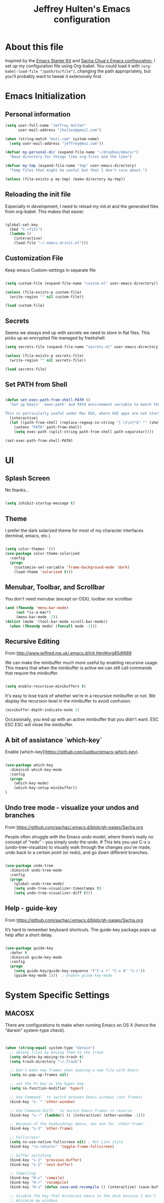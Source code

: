 #+TITLE: Jeffrey Hulten's Emacs configuration
#+OPTIONS: toc:4 h:4
#+FILETAGS: :dotfiles:emacs:

* About this file

Inspired by the [[http://eschulte.me/emacs24-starter-kit/#installation][Emacs Starter Kit]] and [[https://github.com/sachac/.emacs.d/blob/master/Sacha.org][Sacha Chua's Emacs
configuration]], I set up my configuration file using Org-babel. You
could load it with =(org-babel-load-file "/path/to/file")=, changing
the path appropriately, but you'll probably want to tweak it
extensively first.

* Emacs Initialization

** Personal information

#+BEGIN_SRC emacs-lisp
(setq user-full-name "Jeffrey Hulten"
      user-mail-address "jhulten@gmail.com")

(when (string-match "moz\.com" system-name)
  (setq user-mail-address "jeffrey@moz.com"))

(defvar my-personal-dir (expand-file-name "~/dropbox/emacs/")
  "Base directory for things like org-files and the like")

(defvar my-tmp (expand-file-name "tmp" user-emacs-directory)
  "Temp files that might be useful but that I don't care about.")

(unless (file-exists-p my-tmp) (make-directory my-tmp))

#+END_SRC

** Reloading the init file

Especially in development, I need to reload my init.el and the generated files from org-babel. This makes that easier.

#+BEGIN_SRC emacs-lisp

(global-set-key
  (kbd "C-<f12>")
  (lambda ()
    (interactive)
    (load-file "~/.emacs.d/init.el")))

#+END_SRC

** Customization File

Keep emacs Custom-settings in separate file

#+BEGIN_SRC emacs-lisp

(setq custom-file (expand-file-name "custom.el" user-emacs-directory))

(unless (file-exists-p custom-file)
  (write-region "" nil custom-file))

(load custom-file)

#+END_SRC

** Secrets

Seems we always end up with secrets we need to store in flat files. This picks up an encrypted file managed by freshshell.

#+BEGIN_SRC emacs-lisp
(setq secrets-file (expand-file-name "secrets.el" user-emacs-directory))

(unless (file-exists-p secrets-file)
  (write-region "" nil secrets-file))

(load secrets-file)
#+END_SRC

** Set PATH from Shell

#+BEGIN_SRC emacs-lisp

(defun set-exec-path-from-shell-PATH ()
  "Set up Emacs' `exec-path' and PATH environment variable to match that used by the user's shell.

This is particularly useful under Mac OSX, where GUI apps are not started from a shell."
  (interactive)
  (let ((path-from-shell (replace-regexp-in-string "[ \t\n]*$" "" (shell-command-to-string "$SHELL --login -i -c 'echo $PATH'"))))
    (setenv "PATH" path-from-shell)
    (setq exec-path (split-string path-from-shell path-separator))))

(set-exec-path-from-shell-PATH)

#+END_SRC

* UI

** Splash Screen

No thanks...

#+BEGIN_SRC emacs-lisp

(setq inhibit-startup-message t)

#+END_SRC

** Theme

I prefer the dark solarized theme for most of my character interfaces (terminal, emacs, etc.)

#+BEGIN_SRC emacs-lisp

  (setq color-themes '())
  (use-package color-theme-solarized
    :config
    (progn 
      (customize-set-variable 'frame-background-mode 'dark)
      (load-theme 'solarized t)))

#+END_SRC

** Menubar, Toolbar, and Scrollbar

You don't need menubar (except on OSX), toolbar nor scrollbar

#+BEGIN_SRC emacs-lisp
(and (fboundp 'menu-bar-mode)
     (not *is-a-mac*)
     (menu-bar-mode -1))
(dolist (mode '(tool-bar-mode scroll-bar-mode))
  (when (fboundp mode) (funcall mode -1)))
#+END_SRC

** Recursive Editing

From http://www.wilfred.me.uk/.emacs.d/init.html#org85df689

We can make the minibuffer much more useful by enabling recursive usage. This means that when the minibuffer is active we can still call commands that require the minibuffer.

#+BEGIN_SRC emacs-lisp

(setq enable-recursive-minibuffers t)

#+END_SRC


It's easy to lose track of whether we're in a recursive minibuffer or not. We display the recursion level in the minibuffer to avoid confusion.

#+BEGIN_SRC emacs-lisp
(minibuffer-depth-indicate-mode 1)
#+END_SRC

Occasionally, you end up with an active minibuffer that you didn't want. ESC ESC ESC will close the minibuffer.

** A bit of assistance `which-key`

Enable [which-key](https://github.com/justbur/emacs-which-key).

#+BEGIN_SRC emacs-lisp

  (use-package which-key
    :diminish which-key-mode
    :config
    (progn
      (which-key-mode)
      (which-key-setup-minibuffer))
  )

#+END_SRC

** Undo tree mode - visualize your undos and branches

From https://github.com/sachac/.emacs.d/blob/gh-pages/Sacha.org

People often struggle with the Emacs undo model, where there’s really no concept of “redo” - you simply undo the undo. # This lets you use C-x u (undo-tree-visualize) to visually walk through the changes you’ve made, undo back to a certain point (or redo), and go down different branches.


#+BEGIN_SRC emacs-lisp

(use-package undo-tree
  :diminish undo-tree-mode
  :config
  (progn
    (global-undo-tree-mode)
    (setq undo-tree-visualizer-timestamps t)
    (setq undo-tree-visualizer-diff t)))

#+END_SRC

** Help - guide-key

From https://github.com/sachac/.emacs.d/blob/gh-pages/Sacha.org

It’s hard to remember keyboard shortcuts. The guide-key package pops up help after a short delay.

#+BEGIN_SRC emacs-lisp

  (use-package guide-key
    :defer t
    :diminish guide-key-mode
    :config
    (progn
      (setq guide-key/guide-key-sequence '("C-x r" "C-x 4" "C-c"))
      (guide-key-mode 1)))  ; Enable guide-key-mode
  
#+END_SRC

* System Specific Settings

** MACOSX

There are configurations to make when running Emacs on OS X (hence the
“darwin” system-type check).

#+BEGIN_SRC emacs-lisp


(when (string-equal system-type "darwin")
  ;; delete files by moving them to the trash
  (setq delete-by-moving-to-trash t)
  (setq trash-directory "~/.Trash")

  ;; Don't make new frames when opening a new file with Emacs
  (setq ns-pop-up-frames nil)

  ;; set the Fn key as the hyper key
  (setq ns-function-modifier 'hyper)

  ;; Use Command-` to switch between Emacs windows (not frames)
  (bind-key "s-`" 'other-window)

  ;; Use Command-Shift-` to switch Emacs frames in reverse
  (bind-key "s-~" (lambda() () (interactive) (other-window -1)))

  ;; Because of the keybindings above, set one for `other-frame'
  (bind-key "s-1" 'other-frame)

  ;; Fullscreen!
  (setq ns-use-native-fullscreen nil) ; Not Lion style
  (bind-key "<s-return>" 'toggle-frame-fullscreen)

  ;; buffer switching
  (bind-key "s-{" 'previous-buffer)
  (bind-key "s-}" 'next-buffer)

  ;; Compiling
  (bind-key "H-c" 'compile)
  (bind-key "H-r" 'recompile)
  (bind-key "H-s" (defun save-and-recompile () (interactive) (save-buffer) (recompile)))

  ;; disable the key that minimizes emacs to the dock because I don't
  ;; minimize my windows
  ;; (global-unset-key (kbd "C-z"))

  (defun open-dir-in-finder ()
    "Open a new Finder window to the path of the current buffer"
    (interactive)
    (start-process "mai-open-dir-process" nil "open" "."))
  (bind-key "C-c o f" 'open-dir-in-finder)

  (defun open-dir-in-iterm ()
    "Open the current directory of the buffer in iTerm."
    (interactive)
    (let* ((iterm-app-path "/Applications/iTerm.app")
           (iterm-brew-path "/opt/homebrew-cask/Caskroom/iterm2/1.0.0/iTerm.app")
           (iterm-path (if (file-directory-p iterm-app-path)
                           iterm-app-path
                         iterm-brew-path)))
      (start-process "mai-open-dir-process" nil "open" "-a" iterm-path ".")))
  (bind-key "C-c o t" 'open-dir-in-iterm)

  ;; Not going to use these commands
  (put 'ns-print-buffer 'disabled t)
  (put 'suspend-frame 'disabled t))
#+END_SRC

exec-path-from-shell makes the command-line path with Emacs’s shell
match the same one on OS X.

#+BEGIN_SRC emacs-lisp


(use-package exec-path-from-shell
  :if (memq window-system '(mac ns))
  :ensure t
  :init
  (exec-path-from-shell-initialize))

#+END_SRC

* Backups

Move the backups out of the working directory.

#+BEGIN_SRC emacs-lisp
(setq backup-directory-alist '(("." . "~/.emacs.d/backups")))
(setq auto-save-file-name-transforms '((".*" "~/.emacs.d/auto-save-list/" t)))
#+END_SRC

Disk space is cheap. Save lots.

#+BEGIN_SRC emacs-lisp

(setq backup-by-copying t)
(setq delete-old-versions t)
(setq kept-new-versions 6)
(setq kept-old-versions 2)
(setq version-control t)
(setq vc-make-backup-files t)

#+END_SRC

* Minor Modes

** EVIL MODE - Love my VIM bindings
   :LOGBOOK:
   CLOCK: [2017-02-03 Fri 17:08]--[2017-02-03 Fri 17:29] =>  0:21
   CLOCK: [2017-02-03 Fri 12:37]--[2017-02-03 Fri 13:00] =>  0:23
   :END:

#+BEGIN_SRC emacs-lisp

      (use-package evil
	:defer t
	:init
	(progn
	  (use-package evil-leader
	    :config
	    (progn
	      (setq evil-leader/leader ",")
	      (setq evil-leader/no-prefix-mode-rx '("dired-mode"
					  "gnus-.*-mode"
					  "magit-.*-mode"
					  "notmuch-.*-mode"))
	      (evil-leader/set-key "," 'evilnc-comment-operator
				   "<SPC>" 'ace-jump-char-mode
				   "a"  'projectile-toggle-between-implementation-and-test
				   "b"  'ibuffer
				   "cc" 'evilnc-comment-or-uncomment-lines
				   "ci" 'evilnc-copy-and-comment-lines
				   "cl" 'evilnc-quick-comment-or-uncomment-to-the-line
				   "cp" 'evilnc-comment-or-uncomment-paragraphs
				   ;; "cr" 'comment-or-uncomment-region
				   ;; "cv" 'evilnc-toggle-invert-comment-line-by-line
				   "db" 'kill-buffer
				   "df" 'delete-this-file
				   "dw" 'jcf-delete-window
				   "eb" 'eval-buffer
				   "ed" 'eval-defun
				   "ee" 'eval-expression
				   "es" 'eval-last-sexp
				   "er" 'eval-region
				   "fA" 'helm-do-ag
				   "fa" 'helm-do-ag-project-root
				   "fb" 'helm-buffers-list
				   "fd" 'projectile-dired
				   "ff" 'helm-find-files
				   "fg" 'helm-ls-git-ls
				   "fh" 'helm-resume
				   "fi" 'helm-semantic-or-imenu
				   "fj" 'dired-jump
				   "fl" 'helm-occur
				   "fm" 'helm-mini
				   "fp" 'helm-projectile
				   "fs" 'eshell
				   "fS" 'jcf-eshell-here
				   "fy" 'helm-show-kill-ring
				   "ga" 'git-messenger:popup-message
				   "gb" 'magit-blame-mode
				   "gc" 'magit-commit
				   "gl" 'magit-log
				   "gs" 'magit-status
				   "hf" 'describe-function
				   "hk" 'describe-key
				   "hm" 'describe-mode
				   "hp" 'describe-package
				   "hv" 'describe-variable
				   "i" 'ielm
				   "oa" 'org-agenda
				   "oc" 'org-capture
				   "pL" 'package-list-packages-no-fetch
				   "pa" 'helm-projectile-ag
				   "pb" 'helm-projectile-switch-to-buffer
				   "pe" 'helm-projectile-switch-to-eshell
				   "pf" 'helm-projectile-find-file-dwim
				   "pi" 'package-install
				   "pl" 'package-list-packages
				   "pp" 'helm-projectile-switch-project
				   "rf" 'rename-buffer-and-file
				   "sf" 'delete-other-windows
				   "sj" 'switch-window ; ace-jump will kick in
				   "w"  'save-buffer
				   "x"  'execute-extended-command))))
	:config
	(progn
	  (global-evil-leader-mode 1)
	  (evil-mode 1)))
#+END_SRC


*** TODO evil-surround

*** TODO evil-numbers




*** TODO Org-Evil







** Winner mode - undo and redo window configuration

winner-mode lets you use C-c <left> and C-c <right> to switch between
window configurations. This is handy when something has popped up a
buffer that you want to look at briefly before returning to whatever
you were working on. When you’re done, press C-c <left>.

#+BEGIN_SRC emacs-lisp
(use-package winner
  :defer t)
#+END_SRC

** Helm - interactive completion

Helm makes it easy to complete various things. I find it to be easier
to configure than ido in order to get completion in as many places as
possible.

#+BEGIN_SRC emacs-lisp

(use-package helm
  :diminish helm-mode
  :init
  (progn
    (require 'helm-config)
    (setq helm-candidate-number-limit 100)
    ;; From https://gist.github.com/antifuchs/9238468
    (setq helm-idle-delay 0.0 ; update fast sources immediately (doesn't).
          helm-input-idle-delay 0.01  ; this actually updates things
                                        ; reeeelatively quickly.
          helm-yas-display-key-on-candidate t
          helm-quick-update t
          helm-M-x-requires-pattern nil
          helm-ff-skip-boring-files t)
    (helm-mode))
  :bind (("C-c h" . helm-mini)
         ("C-h a" . helm-apropos)
         ("C-x C-b" . helm-buffers-list)
         ("C-x b" . helm-buffers-list)
         ("M-y" . helm-show-kill-ring)
         ;; USE SMEX ("M-x" . helm-M-x)
         ("C-x c o" . helm-occur)
         ("C-x c s" . helm-swoop)
         ("C-x c y" . helm-yas-complete)
         ("C-x c Y" . helm-yas-create-snippet-on-region)
;;         ("C-x c b" . my/helm-do-grep-book-notes)
         ("C-x c SPC" . helm-all-mark-rings)))
(ido-mode -1) ;; Turn off ido mode in case I enabled it accidentally

#+END_SRC

** Flycheck - Syntax Checker

#+BEGIN_SRC emacs-lisp

  (use-package flycheck
    :if (display-graphic-p)
    :bind ("C-c f" . flycheck-mode)
    :config
    (progn
      (defun jh/on-flycheck-status-change (status)
	(let ((fc-icon
	       (cond
		((eq status 'running) [#xF0F4])
		((eq status 'errored) [#xF00C])
		((eq status 'finished) [#xF00D]))))
	  (diminish #'flycheck-mode (concat " " fc-icon))
	  (force-mode-line-update)))

      (add-hook 'flycheck-status-changed-functions #'jh/on-flycheck-status-change)))

#+END_SRC

** AG - The Silver Searcher

#+BEGIN_SRC emacs-lisp

  (use-package ag
    :defines my-ag-keymap
    :bind-keymap ("C-c C-a" . my-ag-map)
    :config
    (progn
      (setq ag-reuse-buffers t    ; Don't spam buffer list with ag buffers
	    ag-highlight-search t ; A little fanciness

	    ;; Use Projectile to find the project root
	    ag-project-root-function
	    (lambda (d)
	      (let ((default-directory d))
		(projectile-project-root))))

      (defvar my-ag-map
	(let ((map (make-sparse-keymap)))
	  (define-key map (kbd "a") #'ag-regexp)
	  (define-key map (kbd "p") #'ag-project-regexp)

	  map))))

#+END_SRC

** Projectile - Project Interaction

#+BEGIN_SRC emacs-lisp

  (use-package projectile
    :init
    (progn
      (projectile-global-mode))
    :config
    (progn
      (define-key projectile-mode-map [remap projectile-ack] #'projectile-ag)
      (setq projectile-completion-system 'grizzl))
    :diminish projectile-mode)

#+END_SRC

** Dired+

#+BEGIN_SRC emacs-lisp

(use-package dired+
  :config
  (progn
    ;; Remove stupid font-locking
    (setf (nth 3 diredp-font-lock-keywords-1)
          ;; Properly handle the extensions
          '("[^ .\\/]\\(\\.[^. /]+\\)$" 1 diredp-file-suffix))
    (setf (nth 4 diredp-font-lock-keywords-1)
          ;; Properly handle the extensions
          '("\\([^ ]+\\) -> .+$" 1 diredp-symlink))
    (setf (nth 6 diredp-font-lock-keywords-1)
          (list (concat "^  \\(.*\\(" (concat (mapconcat 'regexp-quote
                                                          (or (and (boundp 'dired-omit-extensions)
                                                                   dired-omit-extensions)
                                                              completion-ignored-extensions)
                                                          "[*]?\\|")
                                              "[*]?")        ; Allow for executable flag (*).
                        "\\)\\)$") ; Do not treat compressed files as garbage... why the hell!
                1 diredp-ignored-file-name t))
    ))


#+END_SRC

** Dired Subtree

#+BEGIN_SRC emacs-lisp

  (use-package dired-subtree
    :init
    (bind-keys :map dired-mode-map
               :prefix "C-,"
               :prefix-map dired-subtree-map
               :prefix-docstring "Dired subtree map."
      ("<C-i-key>" . dired-subtree-insert)
      ("C-/" . dired-subtree-apply-filter)
      ("C-k" . dired-subtree-remove)
      ("C-n" . dired-subtree-next-sibling)
      ("C-p" . dired-subtree-previous-sibling)
      ("C-u" . dired-subtree-up)
      ("C-d" . dired-subtree-down)
      ("C-a" . dired-subtree-beginning)
      ("C-e" . dired-subtree-end)
      ("C-c" . dired-subtree-cycle)
      ("m" . dired-subtree-mark-subtree)
      ("u" . dired-subtree-unmark-subtree)
      ("C-o C-f" . dired-subtree-only-this-file)
      ("C-o C-d" . dired-subtree-only-this-directory)))

#+END_SRC

** SMEX

#+BEGIN_SRC emacs-lisp

(use-package smex
  :ensure t
  :bind (("M-x" . smex))
  :config (smex-initialize))

#+END_SRC

** Smartparens

#+BEGIN_SRC emacs-lisp

(use-package smartparens-config
    :ensure smartparens
    :commands (turn-on-smartparens-strict-mode)
    :demand t
    :init
    (progn
      (add-hook 'lisp-mode-hook #'turn-on-smartparens-strict-mode)
      (add-hook 'emacs-lisp-mode-hook #'turn-on-smartparens-strict-mode))
    :config
    (progn
      (setq sp-show-pair-delay 0)
      (show-smartparens-global-mode t))
    :bind
    (:map smartparens-mode-map
          ("C-M-f" . sp-forward-sexp)
          ("C-M-b" . sp-backward-sexp)

          ("C-M-d" . sp-down-sexp)
          ("C-M-e" . sp-up-sexp)

          ("C-M-a" . sp-backward-down-sexp)
          ("C-M-u" . sp-backward-up-sexp)

          ("C-S-d" . sp-beginning-of-sexp)
          ("C-S-a" . sp-end-of-sexp)

          ("C-M-n" . sp-next-sexp)
          ("C-M-p" . sp-previous-sexp)

          ("C-M-k" . sp-kill-sexp)
          ("C-M-w" . sp-copy-sexp)

          ("M-[" . sp-backward-unwrap-sexp)
          ("M-]" . sp-unwrap-sexp)

          ("C-)" . sp-forward-slurp-sexp)
          ("C-(" . sp-forward-barf-sexp)
          ("C-M-)"  . sp-backward-slurp-sexp)
          ("C-M-("  . sp-backward-barf-sexp)

          ("M-D" . sp-splice-sexp)
          ("C-M-<delete>" . sp-spilce-sexp-killing-forward)
          ("C-M-<backspace>" . sp-splice-sexp-killing-backward)
          ("C-S-<backspace>" . sp-splice-sexp-killing-around)

          ("C-]" . sp-select-next-thing-exchange)
          ("C-M-]" . sp-select-next-thing)

          ("M-F" . sp-forward-symbol)
          ("M-B" . sp-backward-symbol)
          ("M-q" . sp-indent-defun)
          ("M-r" . sp-raise-sexp)))

#+END_SRC

** TRAMP - Remote Access


#+BEGIN_SRC emacs-lisp

(use-package tramp
  :config
  (setq tramp-default-method "ssh"
        tramp-persistency-file-name (expand-file-name "tramp" my-tmp)))

#+END_SRC

** Dash Integration

#+BEGIN_SRC emacs-lisp

(use-package dash-at-point
  :bind (("C-c d" . dash-at-point))
)

#+END_SRC

** Company - Auto Completion

#+BEGIN_SRC emacs-lisp
  (use-package company
    :ensure t
    :diminish company-mode
    :defer 2
    :bind ("C-." . company-complete)
    :config
    (progn
      (global-company-mode t)
      (add-hook 'after-init-hook 'global-company-mode)

      (setq company-begin-commands '(self-insert-command))
      (setq company-idle-delay .3)
      (setq company-tooltip-align-annotations 't)
      (setq company-tooltip-limit 20)))

#+END_SRC

** Magit - Git Magic

#+BEGIN_SRC emacs-lisp
  (use-package magit
    :init
    (setq vc-handled-backends nil))

#+END_SRC

* Major Modes


** TODO Python

   - Anaconda mode?

** TODO Asciidoc

** YAML

#+BEGIN_SRC emacs-lisp

(use-package yaml-mode
  :mode "\\.yaml\\'"
  :ensure t)

#+END_SRC

*** TODO MobileOrg

** JSON

#+BEGIN_SRC emacs-lisp

(use-package json-mode
  :mode "\\.json\\'"
  :ensure t)

#+END_SRC

** Org-Mode

#+BEGIN_SRC emacs-lisp

  (use-package org
    :ensure org-plus-contrib
    :mode ("\\.org\\'" . org-mode)
    :bind (("C-c l" . org-store-link)
           ("C-c c" . org-capture)
           ("C-c b" . org-iswitchb)
           ("C-c C-w" . org-refile))
    :config
    (progn
      (setq org-ctrl-k-protect-subtree t)
      (setq org-id-method 'uuidgen)
      (setq org-special-ctrl-k t)
      (setq org-special-ctrl-a t)
      (setq org-special-ctrl-e t)
      (setq org-src-fontify-natively t)

      (run-at-time "10 min" 600 'org-save-all-org-buffers)
      ))

#+END_SRC



*** Todo

#+BEGIN_SRC emacs-lisp

(setq org-todo-keywords
      (quote ((sequence "TODO(t)" "NEXT(n)" "STARTED(s)" "|" "DONE(d)")
              (sequence "|" "CANCELLED(c@/!)")
              (type "PROJECT(p)" "BLOCKED(b@/!)" "SOMEDAY(y!)")
              (type "PHONE" "MEETING" "NOTE"))))

#+END_SRC

**** Keyword Faces

#+BEGIN_SRC emacs-lisp

; Colors good!
(setq org-todo-keyword-faces
      (quote (("TODO" :foreground "yellow")
              ("NEXT" :foreground "orange" :weight bold)
              ("STARTED" :foreground "firebrick3" :weight bold)
              ("DONE" :foreground "forest green" :weight bold :strike-through "green")
              ("CANCELLED" :foreground "forest green" :weight bold :strike-through "red")
              ;; typed todos
              ("PROJECT" :foreground "gray" :weight bold)
              ("BLOCKED" :foreground "red" :weight bold)
              ("SOMEDAY" :foreground "plum3" :weight bold)
              ("MEETING" :foreground "blue" :slant italic)
              ("PHONE" :foreground "blue" :slant italic)
              ("NOTE" :foreground "blue"))))

#+END_SRC

**** Todo State Triggers

#+BEGIN_SRC emacs-lisp

(setq org-todo-state-tags-triggers
      (quote (("CANCELLED" ("CANCELLED" . t))
              ("SOMEDAY" ("SOMEDAY" . t))
              ("BLOCKED" ("SOMEDAY") ("BLOCKED" . t))
              (done ("BLOCKED") ("SOMEDAY"))
              ("TODO" ("BLOCKED") ("CANCELLED") ("SOMEDAY"))
              ("NEXT" ("BLOCKED") ("CANCELLED") ("SOMEDAY"))
              ("STARTED" ("BLOCKED") ("CANCELLED") ("SOMEDAY"))
              ("PROJECT" ("BLOCKED") ("CANCELLED") ("SOMEDAY"))
              ("DONE" ("BLOCKED") ("CANCELLED") ("SOMEDAY")))))

#+END_SRC

**** Logging

#+BEGIN_SRC emacs-lisp

(setq org-log-done 'time)

#+END_SRC

*** Agenda

#+BEGIN_SRC emacs-lisp

    (use-package org-agenda
      :ensure org-plus-contrib
      :defer t
      :bind (("C-c a" . org-agenda))
      :init
      (progn
	(setq org-directory (expand-file-name "org" my-personal-dir))
	(setq org-default-notes-file (expand-file-name "todo.org"  org-directory))
	(setq org-default-bookmarks-file (expand-file-name "bookmarks.org" org-directory))
	(defvar org-default-journal-file (expand-file-name "journal.org" org-directory)
	  "File to dump journal entries into"))

      :config
      (progn
	(setq org-agenda-files (list org-directory))
	(setq org-agenda-prefix-format
	      '((agenda . " %i %-12:c%?-12t% s")
		(timeline . "  % s")
		(todo . " %i %-12:T")
		(tags . " %i %-12:T")
		(search . " %i %-12:T")))

	;; Sorting order for tasks on the agenda
	(setq org-agenda-sorting-strategy
	      (quote ((agenda habit-down time-up user-defined-up effort-up category-keep)
		      (todo category-up effort-up)
		      (tags category-up effort-up)
		      (search category-up))))

	(setq org-agenda-custom-commands
	      '(("O" "Office block agenda"
		 ((agenda "" ((org-agenda-ndays 1)))
		  ;; limits the agenda display to a single day
		  (tags-todo "@work|moz|phone")
		  (todo "TODO" ((org-agenda-files '("~/Dropbox/emacs/org/todo.org"))))
		  ;; limits the tag search to the file inbox.org
		  (todo "BLOCKED"))
		 ((org-agenda-compact-blocks t)))
		("A" "Custom agenda"
		 ((agenda "")
		  (org-time-budgets-for-agenda)))
		("b" "Projects"
		 ((todo "PROJECT")))
		("W" "Weekly Review"
		 ((agenda "" ((org-agenda-ndays 7))) ;; review upcoming deadlines and appointments
		  ;; type "l" in the agenda to review logged items
		  (stuck "") ;; review stuck projects as designated by org-stuck-projects
		  (todo "PROJECT") ;; review all projects (assuming you use todo keywords to designate projects)
		  (todo "MAYBE") ;; review someday/maybe items
		  (todo "WAITING")))
		("d" "Upcoming deadlines" agenda ""
		 ((org-agenda-time-grid nil)
		  (org-deadline-warning-days 365)
		  (org-agenda-entry-types '(:deadline))))
		("c" "Calendar" agenda ""
		 ((org-agenda-ndays 7)
		  (org-agenda-start-on-weekday 0)
		  (org-agenda-time-grid nil)
		  (org-agenda-repeating-timestamp-show-all t)
		  (org-agenda-entry-types '(:timestamp :sexp))))))

	(setq org-agenda-dim-blocked-tasks t)
	(setq org-agenda-show-all-dates t)
	(setq org-agenda-span 'week)
	(setq org-agenda-compact-blocks t)
	(setq org-agenda-repeating-timestamp-show-all t)
	(setq org-agenda-show-all-dates t)
	(setq org-agenda-skip-deadline-if-done t)
	(setq org-agenda-skip-scheduled-if-done t)
	(setq org-agenda-start-on-weekday 1)
	(setq org-agenda-start-with-log-mode t)
	(setq org-agenda-tags-column -100)
	(setq org-agenda-time-grid (quote ((daily today remove-match)
					   #("----------------" 0 16 (org-heading t))
					   (0900 1100 1300 1500 1700 1900))))
	(setq org-agenda-todo-ignore-deadlines nil)
	(setq org-agenda-todo-ignore-scheduled t)
	(setq org-agenda-todo-ignore-timestamp t)
	(setq org-agenda-todo-ignore-with-date nil))
  )

#+END_SRC

*** Progress Logging

*** Habit Tracking

#+BEGIN_SRC emacs-lisp

(use-package org-habit
  :ensure org-plus-contrib
  :defer t
  :config
  (setq org-habit-graph-column 45)
  (setq org-habit-preceding-days 28)
  (setq org-habit-following-days 1)
  (run-at-time "06:00" 86400 '(lambda () (setq org-habit-show-habits t))))

#+END_SRC

*** Checkboxes

*** Tags

#+BEGIN_SRC emacs-lisp

  (setq org-tag-alist '((:startgroup . nil)
                             ("@work" . ?w) 
			     ("@home" . ?h)
			     ("@shop" . ?s)
                             ("@errands" . ?e)
                             (:endgroup . nil)
                             ("computer" . ?c) ("kalyn" . ?k) ("phone" . ?p)))

#+END_SRC

*** Dates and Times

**** DONE Clocking Work Time
     CLOSED: [2017-02-01 Wed 13:35]

#+BEGIN_SRC emacs-lisp

  (use-package org-clock
    :ensure org-plus-contrib
    :defer t
    :bind (
      ("C-c j" . org-clock-goto)
      ("C-c C-x C-o" . org-clock-out))
    :init
    (progn
      (setq org-expiry-inactive-timestamps t)
      (setq org-clock-idle-time nil)
      (setq org-log-done 'time)
      (setq org-clock-continuously nil)
      (setq org-clock-persist t)
      (setq org-clock-in-switch-to-state "STARTED")
      (setq org-clock-in-resume t)
      (setq org-show-notification-handler 'message)
      (setq org-clock-report-include-clocking-task t)
      (setq org-clock-history-length 32)
      (setq org-log-into-drawer "LOGBOOK")
      (setq org-clock-into-drawer 1)
      (setq org-clock-out-remove-zero-time-clocks t)
      (setq org-clock-persistence-insinuate t))
    :config
    (progn
      (org-clock-persistence-insinuate)))

#+END_SRC

**** TODO Effort Estimates                                   :@work:computer:

#+BEGIN_SRC emacs-lisp

(add-to-list 'org-global-properties
      '("Effort_ALL". "0:05 0:15 0:30 1:00 2:00 3:00 4:00"))

#+END_SRC

From http://orgmode.org/worg/org-hacks.html

#+BEGIN_SRC emacs-lisp

(add-hook 'org-clock-in-prepare-hook
          'my/org-mode-ask-effort)

(defun my/org-mode-ask-effort ()
  "Ask for an effort estimate when clocking in."
  (unless (org-entry-get (point) "Effort")
    (let ((effort
           (completing-read
            "Effort: "
            (org-entry-get-multivalued-property (point) "Effort_ALL"))))
      (unless (equal effort "")
        (org-set-property "Effort" effort)))))

#+END_SRC

*** TODO Capture

#+BEGIN_SRC emacs-lisp

  (use-package org-capture
    :ensure org-plus-contrib
    :bind (("C-c c" . org-capture))
    :config
    (progn
      (add-to-list 'org-capture-templates
		   '("t" "Todo" entry (file+headline org-default-notes-file "Tasks")
		     "* TODO %?\n  %i\n  %a"))
      (add-to-list 'org-capture-templates
		   '("j" "Journal" entry (file+datetree org-default-journal-file)
		     "* %?\nEntered on %U\n  %i\n  %a"))))

#+END_SRC

**** TODO org-projectile for Project TODOs


*** DONE Refile
    CLOSED: [2017-02-01 Wed 17:44]
    :PROPERTIES:
    :Effort:   :15
    :END:
    :LOGBOOK:
    CLOCK: [2017-02-01 Wed 17:30]--[2017-02-01 Wed 17:44] =>  0:14
    :END:

#+BEGIN_SRC emacs-lisp

(setq org-refile-targets '((nil :maxlevel . 9)
                                (org-agenda-files :maxlevel . 9)))
(setq org-outline-path-complete-in-steps nil)         ; Refile in a single go
(setq org-refile-use-outline-path 'file)                  ; Show full paths for refiling

#+END_SRC

*** TODO Attachments

*** TODO Protocols

*** TODO Archiving

*** TODO Exporting

*** TODO Publishing

*** TODO Source Code

*** Miscellaneous
**** Crypto

#+BEGIN_SRC emacs-lisp

  (use-package org-crypt
    :ensure org-plus-contrib
    :config
    (progn
      (setq org-tags-exclude-from-inheritance (quote ("crypt")))
      (setq org-crypt-key "E5C5C41A")
      (setq org-crypt-disable-auto-save nil)
      (org-crypt-use-before-save-magic)))

#+END_SRC

**** Completion

**** Templates


* Custom Functions

#+BEGIN_SRC emacs-lisp

(defun my/move-line-up ()
  (interactive)
  (transpose-lines 1)
  (forward-line -2))

(defun my/move-line-down ()
  (interactive)
  (forward-line 1)
  (transpose-lines 1)
  (forward-line -1))

(bind-key "M-<up>" 'my/move-line-up)
(bind-key "M-<down>" 'my/move-line-down)

#+END_SRC
